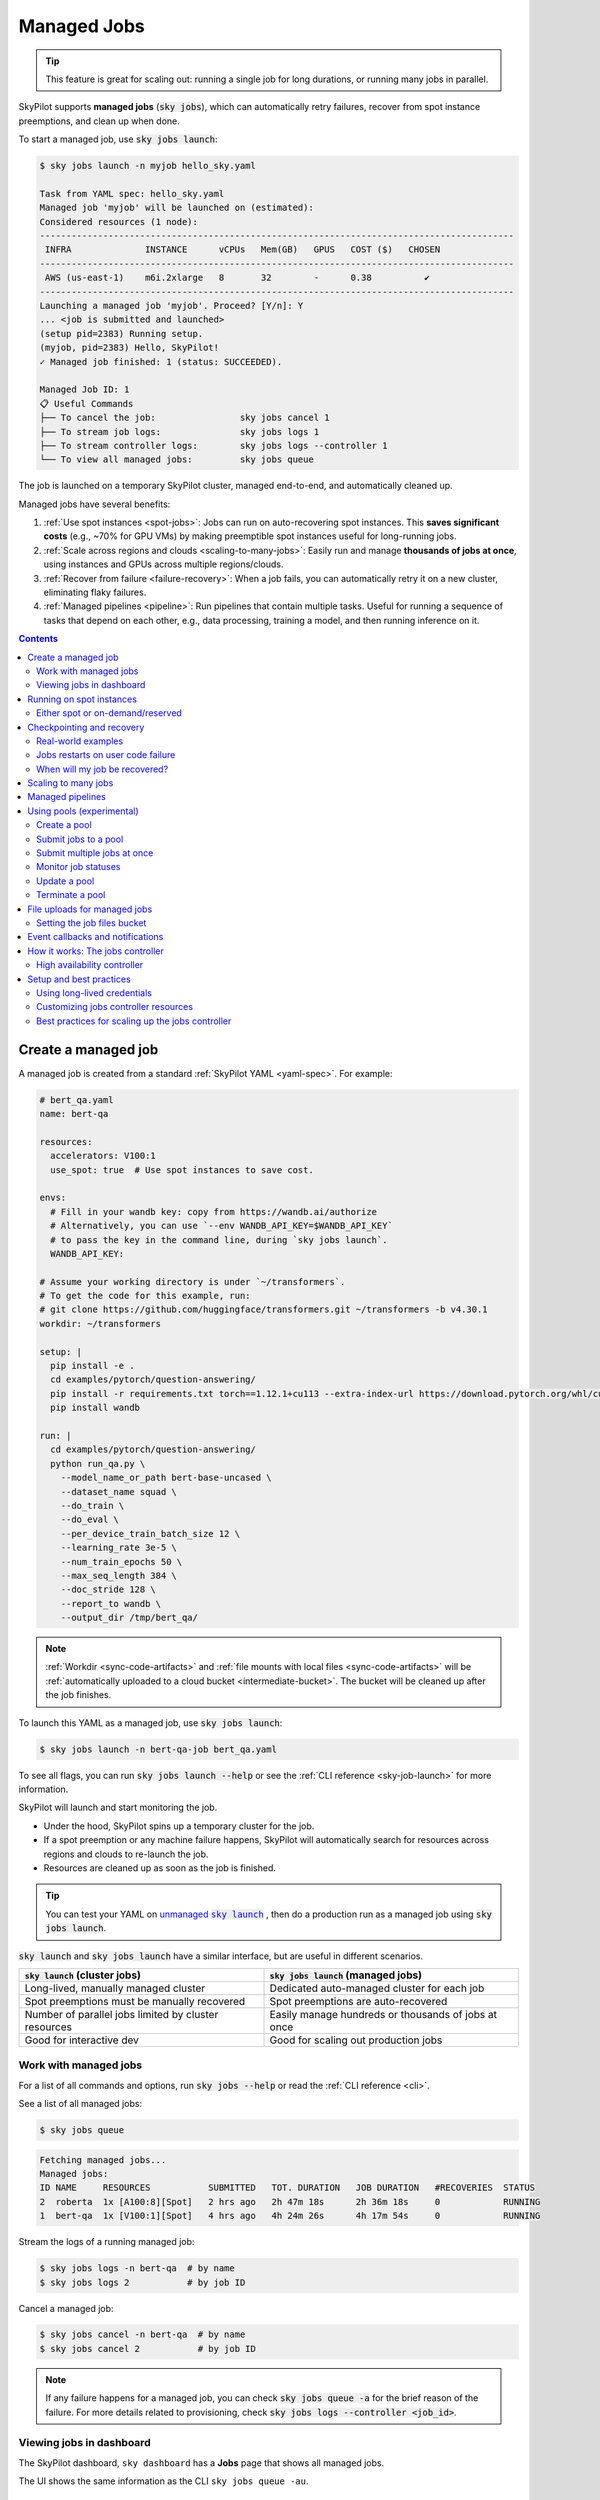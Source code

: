 .. _managed-jobs:

Managed Jobs
============

.. tip::

  This feature is great for scaling out: running a single job for long durations, or running many jobs in parallel.

SkyPilot supports **managed jobs** (:code:`sky jobs`), which can automatically retry failures, recover from spot instance preemptions, and clean up when done.

To start a managed job, use :code:`sky jobs launch`:

.. code-block:: console

  $ sky jobs launch -n myjob hello_sky.yaml

  Task from YAML spec: hello_sky.yaml
  Managed job 'myjob' will be launched on (estimated):
  Considered resources (1 node):
  ------------------------------------------------------------------------------------------
   INFRA              INSTANCE      vCPUs   Mem(GB)   GPUS   COST ($)   CHOSEN
  ------------------------------------------------------------------------------------------
   AWS (us-east-1)    m6i.2xlarge   8       32        -      0.38          ✔
  ------------------------------------------------------------------------------------------
  Launching a managed job 'myjob'. Proceed? [Y/n]: Y
  ... <job is submitted and launched>
  (setup pid=2383) Running setup.
  (myjob, pid=2383) Hello, SkyPilot!
  ✓ Managed job finished: 1 (status: SUCCEEDED).

  Managed Job ID: 1
  📋 Useful Commands
  ├── To cancel the job:                sky jobs cancel 1
  ├── To stream job logs:               sky jobs logs 1
  ├── To stream controller logs:        sky jobs logs --controller 1
  └── To view all managed jobs:         sky jobs queue

The job is launched on a temporary SkyPilot cluster, managed end-to-end, and automatically cleaned up.

Managed jobs have several benefits:

#. :ref:`Use spot instances <spot-jobs>`: Jobs can run on auto-recovering spot instances. This **saves significant costs** (e.g., ~70\% for GPU VMs) by making preemptible spot instances useful for long-running jobs.
#. :ref:`Scale across regions and clouds <scaling-to-many-jobs>`: Easily run and manage **thousands of jobs at once**, using instances and GPUs across multiple regions/clouds.
#. :ref:`Recover from failure <failure-recovery>`: When a job fails, you can automatically retry it on a new cluster, eliminating flaky failures.
#. :ref:`Managed pipelines <pipeline>`: Run pipelines that contain multiple tasks.
   Useful for running a sequence of tasks that depend on each other, e.g., data
   processing, training a model, and then running inference on it.


.. contents:: Contents
   :local:
   :backlinks: none


.. _managed-job-quickstart:

Create a managed job
--------------------

A managed job is created from a standard :ref:`SkyPilot YAML <yaml-spec>`. For example:

.. code-block:: yaml

  # bert_qa.yaml
  name: bert-qa

  resources:
    accelerators: V100:1
    use_spot: true  # Use spot instances to save cost.

  envs:
    # Fill in your wandb key: copy from https://wandb.ai/authorize
    # Alternatively, you can use `--env WANDB_API_KEY=$WANDB_API_KEY`
    # to pass the key in the command line, during `sky jobs launch`.
    WANDB_API_KEY:

  # Assume your working directory is under `~/transformers`.
  # To get the code for this example, run:
  # git clone https://github.com/huggingface/transformers.git ~/transformers -b v4.30.1
  workdir: ~/transformers

  setup: |
    pip install -e .
    cd examples/pytorch/question-answering/
    pip install -r requirements.txt torch==1.12.1+cu113 --extra-index-url https://download.pytorch.org/whl/cu113
    pip install wandb

  run: |
    cd examples/pytorch/question-answering/
    python run_qa.py \
      --model_name_or_path bert-base-uncased \
      --dataset_name squad \
      --do_train \
      --do_eval \
      --per_device_train_batch_size 12 \
      --learning_rate 3e-5 \
      --num_train_epochs 50 \
      --max_seq_length 384 \
      --doc_stride 128 \
      --report_to wandb \
      --output_dir /tmp/bert_qa/

.. note::

  :ref:`Workdir <sync-code-artifacts>` and :ref:`file mounts with local files <sync-code-artifacts>` will be :ref:`automatically uploaded to a cloud bucket <intermediate-bucket>`.
  The bucket will be cleaned up after the job finishes.

To launch this YAML as a managed job, use :code:`sky jobs launch`:

.. code-block:: console

  $ sky jobs launch -n bert-qa-job bert_qa.yaml

To see all flags, you can run :code:`sky jobs launch --help` or see the :ref:`CLI reference <sky-job-launch>` for more information.

SkyPilot will launch and start monitoring the job.

- Under the hood, SkyPilot spins up a temporary cluster for the job.
- If a spot preemption or any machine failure happens, SkyPilot will automatically search for resources across regions and clouds to re-launch the job.
- Resources are cleaned up as soon as the job is finished.

.. tip::
   You can test your YAML on |unmanaged sky launch|_ , then do a production run as a managed job using :code:`sky jobs launch`.

.. https://stackoverflow.com/a/4836544
.. |unmanaged sky launch| replace:: unmanaged :code:`sky launch`
.. _unmanaged sky launch: ../getting-started/quickstart.html

:code:`sky launch` and :code:`sky jobs launch` have a similar interface, but are useful in different scenarios.

.. list-table::
   :header-rows: 1

   * - :code:`sky launch` (cluster jobs)
     - :code:`sky jobs launch` (managed jobs)
   * - Long-lived, manually managed cluster
     - Dedicated auto-managed cluster for each job
   * - Spot preemptions must be manually recovered
     - Spot preemptions are auto-recovered
   * - Number of parallel jobs limited by cluster resources
     - Easily manage hundreds or thousands of jobs at once
   * - Good for interactive dev
     - Good for scaling out production jobs


Work with managed jobs
~~~~~~~~~~~~~~~~~~~~~~

For a list of all commands and options, run :code:`sky jobs --help` or read the :ref:`CLI reference <cli>`.

See a list of all managed jobs:

.. code-block:: console

  $ sky jobs queue

.. code-block:: console

  Fetching managed jobs...
  Managed jobs:
  ID NAME     RESOURCES           SUBMITTED   TOT. DURATION   JOB DURATION   #RECOVERIES  STATUS
  2  roberta  1x [A100:8][Spot]   2 hrs ago   2h 47m 18s      2h 36m 18s     0            RUNNING
  1  bert-qa  1x [V100:1][Spot]   4 hrs ago   4h 24m 26s      4h 17m 54s     0            RUNNING

Stream the logs of a running managed job:

.. code-block:: console

  $ sky jobs logs -n bert-qa  # by name
  $ sky jobs logs 2           # by job ID

Cancel a managed job:

.. code-block:: console

  $ sky jobs cancel -n bert-qa  # by name
  $ sky jobs cancel 2           # by job ID

.. note::
  If any failure happens for a managed job, you can check :code:`sky jobs queue -a` for the brief reason
  of the failure. For more details related to provisioning, check :code:`sky jobs logs --controller <job_id>`.


Viewing jobs in dashboard
~~~~~~~~~~~~~~~~~~~~~~~~~

The SkyPilot dashboard, ``sky dashboard`` has a **Jobs** page that shows all managed jobs.


.. image:: ../images/dashboard-managed-jobs.png
  :width: 800
  :alt: Managed jobs dashboard

The UI shows the same information as the CLI ``sky jobs queue -au``.


.. _spot-jobs:

Running on spot instances
-------------------------

Managed jobs can run on spot instances, and preemptions are auto-recovered by SkyPilot.

To run on spot instances, use :code:`sky jobs launch --use-spot`, or specify :code:`use_spot: true` in your SkyPilot YAML.

.. code-block:: yaml

  name: spot-job

  resources:
    accelerators: A100:8
    use_spot: true

  run: ...

.. tip::
   Spot instances are cloud VMs that may be "preempted".
   The cloud provider can forcibly shut down the underlying VM and remove your access to it, interrupting the job running on that instance.

   In exchange, spot instances are significantly cheaper than normal instances that are not subject to preemption (so-called "on-demand" instances).
   Depending on the cloud and VM type, spot instances can be 70-90% cheaper.

SkyPilot automatically finds available spot instances across regions and clouds to maximize availability.
Any spot preemptions are automatically handled by SkyPilot without user intervention.

.. note::
   By default, a job will be restarted from scratch after each preemption recovery.
   To avoid redoing work after recovery, implement :ref:`checkpointing and recovery <checkpointing>`.
   Your application code can checkpoint its progress periodically to a :ref:`mounted cloud bucket <sky-storage>`. The program can then reload the latest checkpoint when restarted.

Here is :ref:`an example of a training job <bert>` failing over different regions across AWS and GCP.

.. image:: https://i.imgur.com/Vteg3fK.gif
  :width: 600
  :alt: GIF for BERT training on Spot V100
  :align: center

Quick comparison between *managed spot jobs* vs. *launching unmanaged spot clusters*:

.. list-table::
   :widths: 30 18 12 35
   :header-rows: 1

   * - Command
     - Managed?
     - SSH-able?
     - Best for
   * - :code:`sky jobs launch --use-spot`
     - Yes, preemptions are auto-recovered
     - No
     - Scaling out long-running jobs (e.g., data processing, training, batch inference)
   * - :code:`sky launch --use-spot`
     - No, preemptions are not handled
     - Yes
     - Interactive dev on spot instances (especially for hardware with low preemption rates)


Either spot or on-demand/reserved
~~~~~~~~~~~~~~~~~~~~~~~~~~~~~~~~~

By default, on-demand instances will be used (not spot instances). To use spot instances, you must specify :code:`--use-spot` on the command line or :code:`use_spot: true` in your SkyPilot YAML.

However, you can also tell SkyPilot to use **both spot instance and on-demand instances**, depending on availability. In your SkyPilot YAML, use ``any_of`` to specify either spot or on-demand/reserved instances as
candidate resources for a job. See documentation :ref:`here
<multiple-resources>` for more details.

.. code-block:: yaml

  resources:
    accelerators: A100:8
    any_of:
      - use_spot: true
      - use_spot: false

In this example, SkyPilot will choose the cheapest resource to use, which almost certainly
will be spot instances. If spot instances are not available, SkyPilot will fall back to launching on-demand/reserved instances.


.. _checkpointing:

Checkpointing and recovery
--------------------------

To recover quickly from spot instance preemptions, a cloud bucket is typically needed to store the job's states (e.g., model checkpoints). Any data on disk that is not stored inside a cloud bucket will be lost during the recovery process.

Below is an example of mounting a bucket to :code:`/checkpoint`:

.. code-block:: yaml

  file_mounts:
    /checkpoint:
      name: # NOTE: Fill in your bucket name
      mode: MOUNT_CACHED # or MOUNT

To learn more about the different modes, see :ref:`SkyPilot bucket mounting <sky-storage>` and :ref:`high-performance training <training-guide>`.

Real-world examples
~~~~~~~~~~~~~~~~~~~

See the :ref:`Model training guide <training-guide>` for more training examples and best practices.



.. _failure-recovery:

Jobs restarts on user code failure
~~~~~~~~~~~~~~~~~~~~~~~~~~~~~~~~~~

Preemptions or hardware failures will be auto-recovered, but **by default, user code failures (non-zero exit codes) are not auto-recovered**.

In some cases, you may want a job to automatically restart even if it fails in application code. For instance, if a training job crashes due to an NVIDIA driver issue or NCCL timeout, it should be recovered. To specify this, you
can set :code:`max_restarts_on_errors` in :code:`resources.job_recovery` in the :ref:`SkyPilot YAML <yaml-spec>`.

.. code-block:: yaml

  resources:
    accelerators: A100:8
    job_recovery:
      # Restart the job up to 3 times on user code errors.
      max_restarts_on_errors: 3

This will restart the job, up to 3 times (for a total of 4 attempts), if your code has any non-zero exit code. Each restart runs on a newly provisioned temporary cluster.


When will my job be recovered?
~~~~~~~~~~~~~~~~~~~~~~~~~~~~~~

Here's how various kinds of failures will be handled by SkyPilot:

.. list-table::
   :widths: 1 2
   :header-rows: 0

   * - User code fails (:code:`setup` or :code:`run` commands have non-zero exit code):
     - If :code:`max_restarts_on_errors` is set, restart up to that many times. If :code:`max_restarts_on_errors` is not set, or we run out of restarts, set the job to :code:`FAILED` or :code:`FAILED_SETUP`.
   * - Instances are preempted or underlying hardware fails:
     - Tear down the old temporary cluster and provision a new one in another region, then restart the job.
   * - Can't find available resources due to cloud quota or capacity restrictions:
     - Try other regions and other clouds indefinitely until resources are found.
   * - Cloud config/auth issue or invalid job configuration:
     - Mark the job as :code:`FAILED_PRECHECKS` and exit. Won't be retried.

To see the logs of user code (:code:`setup` or :code:`run` commands), use :code:`sky jobs logs <job_id>`. If there is a provisioning or recovery issue, you can see the provisioning logs by running :code:`sky jobs logs --controller <job_id>`.

.. tip::
  Under the hood, SkyPilot uses a "controller" to provision, monitor, and recover the underlying temporary clusters. See :ref:`jobs-controller`.


.. _scaling-to-many-jobs:

Scaling to many jobs
--------------------

You can easily manage dozens, hundreds, or thousands of managed jobs at once. This is a great fit for batch jobs such as **data processing**, **batch inference**, or **hyperparameter sweeps**. To see an example launching many jobs in parallel, see :ref:`many-jobs`.

.. TODO(cooperc): code block or dashboard showcasing UX of many jobs (thousand-scale)

To increase the maximum number of jobs that can run at once, see :ref:`jobs-controller-sizing`.


.. _pipeline:

Managed pipelines
-----------------

A pipeline is a managed job that contains a sequence of tasks running one after another.

This is useful for running a sequence of tasks that depend on each other, e.g., training a model and then running inference on it.
Different tasks can have different resource requirements to use appropriate per-task resources, which saves costs, while  keeping the burden of managing the tasks off the user.

.. note::
  In other words, a managed job is either a single task or a pipeline of tasks. All managed jobs are submitted by :code:`sky jobs launch`.

To run a pipeline, specify the sequence of tasks in a YAML file. Here is an example:

.. code-block:: yaml

  name: pipeline

  ---

  name: train

  resources:
    accelerators: V100:8
    any_of:
      - use_spot: true
      - use_spot: false

  file_mounts:
    /checkpoint:
      name: train-eval # NOTE: Fill in your bucket name
      mode: MOUNT

  setup: |
    echo setup for training

  run: |
    echo run for training
    echo save checkpoints to /checkpoint

  ---

  name: eval

  resources:
    accelerators: T4:1
    use_spot: false

  file_mounts:
    /checkpoint:
      name: train-eval # NOTE: Fill in your bucket name
      mode: MOUNT

  setup: |
    echo setup for eval

  run: |
    echo load trained model from /checkpoint
    echo eval model on test set


The YAML above defines a pipeline with two tasks. The first :code:`name:
pipeline` names the pipeline. The first task has name :code:`train` and the
second task has name :code:`eval`. The tasks are separated by a line with three
dashes :code:`---`. Each task has its own :code:`resources`, :code:`setup`, and
:code:`run` sections. Tasks are executed sequentially. If a task fails, later tasks are skipped.

To pass data between the tasks, use a shared file mount. In this example, the :code:`train` task writes its output to the :code:`/checkpoint` file mount, which the :code:`eval` task is then able to read from.

To submit the pipeline, the same command :code:`sky jobs launch` is used. The pipeline will be automatically launched and monitored by SkyPilot. You can check the status of the pipeline with :code:`sky jobs queue` or :code:`sky dashboard`.

.. code-block:: console

  $ sky jobs launch -n pipeline pipeline.yaml

  $ sky jobs queue

  Fetching managed job statuses...
  Managed jobs
  In progress jobs: 1 RECOVERING
  ID  TASK  NAME      REQUESTED                    SUBMITTED    TOT. DURATION  JOB DURATION  #RECOVERIES  STATUS
  8         pipeline  -                            50 mins ago  47m 45s        -             1            RECOVERING
   ↳  0     train     1x [V100:8][Spot|On-demand]  50 mins ago  47m 45s        -             1            RECOVERING
   ↳  1     eval      1x [T4:1]                    -            -              -             0            PENDING

.. note::

  The :code:`$SKYPILOT_TASK_ID` environment variable is also available in the :code:`run` section of each task. It is unique for each task in the pipeline.
  For example, the :code:`$SKYPILOT_TASK_ID` for the :code:`eval` task above is:
  "sky-managed-2022-10-06-05-17-09-750781_pipeline_eval_8-1".


.. _pool:

Using pools (experimental)
--------------------------

.. warning::

  Pools are currently in alpha so some features are not currently supported:

  - Pools does not currently support heterogeneous clusters (e.g., mixed H100 and H200 workers)
  - Pools does not currently support multiple jobs running concurrently on the same worker

SkyPilot supports spawning a **pool** for launching many jobs that share the same environment — for example, batch inference or large-scale data processing.

The pool consists of multiple individual **workers**, each of which is a SkyPilot cluster instance with identical configuration and setup. All workers in the pool are provisioned with the same environment, ensuring consistency across jobs and reducing launch overhead.

Workers in the pool are **reused** across job submissions, avoiding repeated setup and **saving cold start time**. This is ideal for workloads where many jobs need to run with the same software environment and dependencies.


.. tip::

  To get started with pools, use the nightly build of SkyPilot: :code:`pip install -U skypilot-nightly`

Create a pool
~~~~~~~~~~~~~

Here is a simple example of creating a pool:

.. code-block:: yaml
  :emphasize-lines: 2-4

  # pool.yaml
  pool:
    # Specify the number of workers in the pool.
    workers: 3

  resources:
    # Specify the resources for each worker.
    accelerators: H100

  file_mounts:
    /my-data:
      source: s3://my-dataset/
      mode: MOUNT

  setup: |
    # Setup commands for all workers
    echo "Setup complete!"

Notice that the :code:`pool` section is the only difference from a normal SkyPilot YAML.
To specify the number of workers in the pool, use the :code:`workers` field under :code:`pool`.
When creating a pool, the :code:`run` section is ignored.

The setup commands **must not be blocking**. If a long-running server is required, it should be launched in the background. The :code:`setsid` command ensures that setup processes are not terminated when the shell exits. An example using vLLM server is shown below:

.. code-block:: yaml

  setup: |
    # Start a long-running vLLM server in the background
    setsid bash -c "vllm serve $MODEL_NAME > ./vllm.log 2>&1" > /dev/null 2>&1 &

To create a pool, use :code:`sky jobs pool apply`:

.. code-block:: console

  $ sky jobs pool apply -p gpu-pool pool.yaml
  YAML to run: pool.yaml
  Pool spec:
  Worker policy:  Fixed-size (3 workers)

  Each pool worker will use the following resources (estimated):
  Considered resources (1 node):
  -------------------------------------------------------------------------------------------------------
  INFRA                 INSTANCE                         vCPUs   Mem(GB)   GPUS     COST ($)   CHOSEN
  -------------------------------------------------------------------------------------------------------
  Nebius (eu-north1)    gpu-h100-sxm_1gpu-16vcpu-200gb   16      200       H100:1   2.95          ✔
  Nebius (eu-north1)    gpu-h200-sxm_1gpu-16vcpu-200gb   16      200       H200:1   3.50
  GCP (us-central1-a)   a3-highgpu-1g                    26      234       H100:1   5.38
  -------------------------------------------------------------------------------------------------------
  Applying config to pool 'gpu-pool'. Proceed? [Y/n]:
  Launching controller for 'gpu-pool'...
  ...
  ⚙︎ Job submitted, ID: 1

  Pool name: gpu-pool
  📋 Useful Commands
  ├── To submit jobs to the pool: sky jobs launch --pool gpu-pool <yaml_file>
  ├── To submit multiple jobs:    sky jobs launch --pool gpu-pool --num-jobs 10 <yaml_file>
  ├── To check the pool status:   sky jobs pool status gpu-pool
  └── To terminate the pool:      sky jobs pool down gpu-pool

  ✓ Successfully created pool 'gpu-pool'.

The pool will be created in the background. You can submit jobs to this pool immediately. If there aren't any workers ready to run the jobs yet, the jobs will wait in the PENDING state.
Jobs will start automatically once some worker is provisioned and ready to run.

Submit jobs to a pool
~~~~~~~~~~~~~~~~~~~~~

To submit jobs to the pool, create a job YAML file:

.. code-block:: yaml

  # job.yaml
  name: simple-workload

  # Specify the resources requirements for the job.
  # This should be the same as the resources configuration in the pool YAML.
  resources:
    accelerators: {H100:1, H200:1}

  run: |
    nvidia-smi

This indicates that the job (1) requires the specified :code:`resources` to run, and (2) executes the given :code:`run` command when dispatched to a worker. Then, use :code:`sky jobs launch -p <pool-name>` to submit jobs to the pool:

.. code-block:: console

  $ sky jobs launch -p gpu-pool job.yaml
  YAML to run: job.yaml
  Submitting to pool 'gpu-pool' with 1 job.
  Managed job 'simple-workload' will be launched on (estimated):
  Use resources from pool 'gpu-pool': 1x[H200:1, H100:1].
  Launching a managed job 'simple-workload'. Proceed? [Y/n]: Y
  Launching managed job 'simple-workload' (rank: 0) from jobs controller...
  ...
  ⚙︎ Job submitted, ID: 2
  ├── Waiting for task resources on 1 node.
  └── Job started. Streaming logs... (Ctrl-C to exit log streaming; job will not be killed)
  (simple-workload, pid=4150) Thu Aug 14 18:49:05 2025
  (simple-workload, pid=4150) +-----------------------------------------------------------------------------------------+
  (simple-workload, pid=4150) | NVIDIA-SMI 570.172.08             Driver Version: 570.172.08     CUDA Version: 12.8     |
  (simple-workload, pid=4150) |-----------------------------------------+------------------------+----------------------+
  (simple-workload, pid=4150) | GPU  Name                 Persistence-M | Bus-Id          Disp.A | Volatile Uncorr. ECC |
  (simple-workload, pid=4150) | Fan  Temp   Perf          Pwr:Usage/Cap |           Memory-Usage | GPU-Util  Compute M. |
  (simple-workload, pid=4150) |                                         |                        |               MIG M. |
  (simple-workload, pid=4150) |=========================================+========================+======================|
  (simple-workload, pid=4150) |   0  NVIDIA H100 80GB HBM3          On  |   00000000:0F:00.0 Off |                    0 |
  (simple-workload, pid=4150) | N/A   29C    P0             69W /  700W |       0MiB /  81559MiB |      0%      Default |
  (simple-workload, pid=4150) |                                         |                        |             Disabled |
  (simple-workload, pid=4150) +-----------------------------------------+------------------------+----------------------+
  (simple-workload, pid=4150)
  (simple-workload, pid=4150) +-----------------------------------------------------------------------------------------+
  (simple-workload, pid=4150) | Processes:                                                                              |
  (simple-workload, pid=4150) |  GPU   GI   CI              PID   Type   Process name                        GPU Memory |
  (simple-workload, pid=4150) |        ID   ID                                                               Usage      |
  (simple-workload, pid=4150) |=========================================================================================|
  (simple-workload, pid=4150) |  No running processes found                                                             |
  (simple-workload, pid=4150) +-----------------------------------------------------------------------------------------+
  ✓ Job finished (status: SUCCEEDED).
  ✓ Managed job finished: 2 (status: SUCCEEDED).

The job will be launched on one of the available workers in the pool.

.. note::

  Currently, each worker is **exclusively occupied** by a single managed job at a time, so the :code:`resources` specified in the job YAML should match those used in the pool YAML. Support for running multiple jobs concurrently on the same worker will be added in the future.

Submit multiple jobs at once
~~~~~~~~~~~~~~~~~~~~~~~~~~~~

Pools support a :code:`--num-jobs` flag to conveniently submit multiple jobs at once.
Each job will be assigned a unique environment variable :code:`$SKYPILOT_JOB_RANK`, which can be used to determine the job partition.

For example, if you have 1000 prompts to evaluate, each job can process prompts with sequence numbers
:code:`$SKYPILOT_JOB_RANK * 100` to :code:`($SKYPILOT_JOB_RANK + 1) * 100`.

Here is a simple example:

.. code-block:: yaml

  # batch-job.yaml
  name: batch-workload

  resources:
    accelerators: {H100:1, H200:1}

  run: |
    echo "Job rank: $SKYPILOT_JOB_RANK"
    echo "Processing prompts from $(($SKYPILOT_JOB_RANK * 100)) to $((($SKYPILOT_JOB_RANK + 1) * 100))"
    # Actual business logic here...
    echo "Job $SKYPILOT_JOB_RANK finished"

Use the following command to submit them to the pool:

.. code-block:: console

  $ sky jobs launch -p gpu-pool --num-jobs 10 batch-job.yaml
  YAML to run: batch-job.yaml
  Submitting to pool 'gpu-pool' with 10 jobs.
  Managed job 'batch-workload' will be launched on (estimated):
  Use resources from pool 'gpu-pool': 1x[H200:1, H100:1].
  Launching 10 managed jobs 'batch-workload'. Proceed? [Y/n]: Y
  Launching managed job 'batch-workload' (rank: 0) from jobs controller...
  ...
  Launching managed job 'batch-workload' (rank: 9) from jobs controller...
  Jobs submitted with IDs: 3,4,5,6,7,8,9,10,11,12.
  📋 Useful Commands
  ├── To stream job logs:                 sky jobs logs <job-id>
  ├── To stream controller logs:          sky jobs logs --controller <job-id>
  └── To cancel all jobs on the pool:     sky jobs cancel --pool gpu-pool

Note that the maximum concurrency is limited by the number of workers in the pool.
To enable more jobs to run simultaneously, increase the number of workers when creating the pool.

There are several things to note when submitting to a pool:

- Any :code:`setup` commands or file mounts in the YAML are ignored.
- The :code:`resources` requirements are still respected. This should be the same as the ones used in the pool YAML.
- The :code:`run` command is executed for the job.

Monitor job statuses
~~~~~~~~~~~~~~~~~~~~~

You can use the job page in the dashboard to monitor the job status.

.. image:: ../images/pool-dashboard.png
  :width: 100%
  :align: center

In this example, we submit 10 jobs with IDs from 3 to 12.
Only one worker is currently ready due to a resource availability issue, but the pool continues to request additional workers in the background.

Since each job requires **the entire worker cluster**, the number of concurrent jobs is limited to the number of workers. Additional jobs will remain in the **PENDING** state until a worker becomes available.

As a result, except for the 5 completed jobs, 1 job is running on the available worker, while the remaining 4 are in the PENDING state, waiting for the previous job to finish.

Clicking on the pool name will show detailed information about the pool, including its resource specification, status of each worker node, and any job currently running on it:

.. image:: ../images/pool-details.png
  :width: 100%
  :align: center

In this example, one worker is ready in Nebius, and another is currently provisioning.
The ready worker is running the managed job with ID 10.
The **Worker Details** section displays the current resource summary of the pool, while the **Jobs** section shows a live snapshot of all jobs associated with this pool, including their statuses and job IDs.

.. tip::

  You can use :code:`sky jobs cancel -p gpu-pool` to cancel all jobs currently running or pending on the pool.

Update a pool
~~~~~~~~~~~~~

You can update the pool configuration with the following command:

.. code-block:: yaml
  :emphasize-lines: 3

  # new-pool.yaml
  pool:
    workers: 10

  resources:
    accelerators: {H100:1, H200:1}

  file_mounts:
    /my-data-2:
      source: s3://my-dataset-2/
      mode: MOUNT

  setup: |
    # Setup commands for all workers
    echo "Setup complete!"

.. code-block:: console

  $ sky jobs pool apply -p gpu-pool new-pool.yaml

The :code:`sky jobs pool apply` command can be used to update the configuration of an existing pool with the same name.
In this example, it updates the number of workers in the pool to 10.
If no such pool exists, it will create a new one; this is equivalent to the behavior demonstrated in the previous example.

Pools will automatically detect changes in the worker configuration. If only the pool configuration (e.g. number of workers) is changed, the pool will be updated in place to reuse the previous workers; otherwise, if the setup, file mounts, workdir, or resources configuration is changed, new worker clusters will be created and the old ones will be terminated gradually.

You can also update the number of workers in a pool without a YAML file by using the :code:`--workers` flag:

.. code-block:: console

  $ sky jobs pool apply -p gpu-pool --workers 10

.. note::

  If there is a :code:`workdir` or :code:`file_mounts` field in the worker configuration, workers will always be recreated when the pool is updated. This is to respect any data changes in them.

Terminate a pool
~~~~~~~~~~~~~~~~

After usage, the pool can be terminated with :code:`sky jobs pool down`:

.. code-block:: console

  $ sky jobs pool down gpu-pool
  Terminating pool(s) 'gpu-pool'. Proceed? [Y/n]:
  Pool 'gpu-pool' is scheduled to be terminated.

The pool will be torn down in the background, and any remaining resources will be automatically cleaned up.

.. admonition:: Coming Soon

  Some improved features are under development and will be available soon:

  - **Autoscaling**: Automatically scale down to 0 workers when idle, and scale up when new jobs are submitted.
  - **Multi-job per worker**: Support for running multiple jobs concurrently on the same worker.
  - **Fractional GPU support**: Allow jobs to request and share fractional GPU resources.


File uploads for managed jobs
-----------------------------

For managed jobs, SkyPilot uses an intermediate bucket to store files used in the task, such as local :code:`file_mounts` and the :code:`workdir`.

If you do not configure a bucket, SkyPilot will automatically create a temporary bucket named :code:`skypilot-filemounts-{username}-{run_id}` for each job launch. SkyPilot automatically deletes the bucket after the job completes.

**Object store access is not necessary to use managed jobs.** If cloud object storage is not available (e.g., Kubernetes deployments), SkyPilot automatically falls back to a two-hop upload that copies files to the jobs controller and then downloads them to the jobs. 

.. tip::

  To force disable using cloud buckets even when available, set :ref:`jobs.force_disable_cloud_bucket <config-yaml-jobs-force-disable-cloud-bucket>` in your config:

  .. code-block:: yaml

    # ~/.sky/config.yaml
    jobs:
      force_disable_cloud_bucket: true

.. _intermediate-bucket:

Setting the job files bucket
~~~~~~~~~~~~~~~~~~~~~~~~~~~~

If you want to use a pre-provisioned bucket for storing intermediate files, set :code:`jobs.bucket` in :code:`~/.sky/config.yaml`:

.. code-block:: yaml

  # ~/.sky/config.yaml
  jobs:
    bucket: s3://my-bucket  # Supports s3://, gs://, https://<azure_storage_account>.blob.core.windows.net/<container>, r2://, cos://<region>/<bucket>


If you choose to specify a bucket, ensure that the bucket already exists and that you have the necessary permissions.

When using a pre-provisioned intermediate bucket with :code:`jobs.bucket`, SkyPilot creates job-specific directories under the bucket root to store files. They are organized in the following structure:

.. code-block:: text

  # cloud bucket, s3://my-bucket/ for example
  my-bucket/
  ├── job-15891b25/            # Job-specific directory
  │   ├── local-file-mounts/   # Files from local file mounts
  │   ├── tmp-files/           # Temporary files
  │   └── workdir/             # Files from workdir
  └── job-cae228be/            # Another job's directory
      ├── local-file-mounts/
      ├── tmp-files/
      └── workdir/

When using a custom bucket (:code:`jobs.bucket`), the job-specific directories (e.g., :code:`job-15891b25/`) created by SkyPilot are removed when the job completes.

.. tip::
  Multiple users can share the same intermediate bucket. Each user's jobs will have their own unique job-specific directories, ensuring that files are kept separate and organized.


Event callbacks and notifications
---------------------------------

Get Slack notifications when your managed jobs start, succeed, or fail.

**Quick Start:**

.. code-block:: yaml

  name: my-training-job
  
  envs:
    SLACK_WEBHOOK_URL: ${SLACK_WEBHOOK_URL}
  
  run: |
    echo "Training model..."
    # Your training code here
  
  event_callback:
    - slack:
        webhook_url: ${SLACK_WEBHOOK_URL}

**Setup:** Create a Slack webhook, then:

.. code-block:: bash

   export SLACK_WEBHOOK_URL="your-webhook-url"
   sky jobs launch --env SLACK_WEBHOOK_URL my-training-job.yaml

You'll get notifications when the job starts, succeeds, or fails.

.. dropdown:: How to create a Slack webhook
   :animate: fade-in

   **Step 1: Create a Slack App**

   1. Go to https://api.slack.com/apps and click "Create New App"
   2. Choose "From scratch"
   3. Give your app a name (e.g., "SkyPilot Notifications") 
   4. Select your Slack workspace

   **Step 2: Enable Incoming Webhooks**

   1. In your app settings, go to "Incoming Webhooks" in the left sidebar
   2. Toggle "Activate Incoming Webhooks" to On
   3. Click "Add New Webhook to Workspace"
   4. Choose the channel where you want notifications (e.g., #general, #ml-jobs)
   5. Click "Allow"

   **Step 3: Copy Your Webhook URL**

   1. You'll see a webhook URL like: ``https://hooks.slack.com/services/T00000000/B00000000/XXXXXXXXXXXXXXXXXXXXXXXX``
   2. Copy this URL and use it as your ``SLACK_WEBHOOK_URL``

**Customization options:**

.. code-block:: yaml

  event_callback:
    - slack:
        webhook_url: ${SLACK_WEBHOOK_URL}
        username: "ML Bot"                    # Optional: custom bot name
        channel: "#ml-jobs"                   # Optional: specific channel  
        notify_on: ["FAILED", "SUCCEEDED"]    # Optional: filter statuses
        message: "{EMOJI} {TASK_NAME} is {JOB_STATUS}"  # Optional: custom message

**Multiple services:** Replace ``slack:`` with ``discord:`` for Discord, or use both in a list.

.. dropdown:: Advanced: Custom bash scripts
   :animate: fade-in

   For advanced customization, you can write custom bash scripts instead of using built-in handlers:

   .. code-block:: yaml

     name: custom-notification-job
     
     envs:
       SLACK_WEBHOOK_URL: ${SLACK_WEBHOOK_URL}
     
     run: |
       echo "Running custom job..."
       # Your job code here
     
     # Custom bash script with full control
     event_callback: |
       curl -X POST "$SLACK_WEBHOOK_URL" \
         -H 'Content-type: application/json' \
         --data "{
           \"text\": \"🚀 Custom notification: $JOB_STATUS\",
           \"blocks\": [
             {
               \"type\": \"section\",
               \"text\": {
                 \"type\": \"mrkdwn\",
                 \"text\": \"*Status:* \`$JOB_STATUS\`\\n*Job:* $TASK_NAME\\n*Cluster:* $CLUSTER_NAME\"
               }
             }
           ]
         }"

   **Available environment variables:**

   - ``$JOB_STATUS`` - Current status (STARTING, RUNNING, SUCCEEDED, FAILED, etc.)
   - ``$JOB_ID`` - Unique job identifier
   - ``$TASK_ID`` - Task ID within the job
   - ``$TASK_NAME`` - Name of the task
   - ``$CLUSTER_NAME`` - Name of the cluster running the job
   - ``$SKYPILOT_TASK_ID`` - SkyPilot's internal task ID
   - ``$SKYPILOT_TASK_IDS`` - All task IDs in the job
   - ``$EVENT_TYPE`` - Type of event (currently "Spot")

See ``examples/managed_jobs_notifications/`` for complete examples.


.. _jobs-controller:

How it works: The jobs controller
---------------------------------

The jobs controller is a small on-demand CPU VM or pod created by SkyPilot to manage all jobs.
It is automatically launched when the first managed job is submitted, and it is autostopped after it has been idle for 10 minutes (i.e., after all managed jobs finish and no new managed job is submitted in that duration).
Thus, **no user action is needed** to manage its lifecycle.

You can see the controller with :code:`sky status` and refresh its status by using the :code:`-r/--refresh` flag.

While the cost of the jobs controller is negligible (~$0.25/hour when running and less than $0.004/hour when stopped),
you can still tear it down manually with
:code:`sky down <job-controller-name>`, where the ``<job-controller-name>`` can be found in the output of :code:`sky status`.

.. note::
  Tearing down the jobs controller loses all logs and status information for the finished managed jobs. It is only allowed when there are no in-progress managed jobs to ensure no resource leakage.

To adjust the size of the jobs controller instance, see :ref:`jobs-controller-custom-resources`.

.. _managed-jobs-high-availability-controller:

High availability controller
~~~~~~~~~~~~~~~~~~~~~~~~~~~~

High availability mode ensures the controller for Managed Jobs remains resilient to failures by running it as a Kubernetes Deployment with automatic restarts and persistent storage. This helps maintain management capabilities even if the controller pod crashes or the node fails.

To enable high availability for Managed Jobs, simply set the ``high_availability`` flag to ``true`` under ``jobs.controller`` in your ``~/.sky/config.yaml``, and ensure the controller runs on Kubernetes:

.. code-block:: yaml
    :emphasize-lines: 4-5

    jobs:
      controller:
        resources:
          cloud: kubernetes
        high_availability: true

This will deploy the controller as a Kubernetes Deployment with persistent storage, allowing automatic recovery on failures. For prerequisites, setup steps, and recovery behavior, see the detailed page: :ref:`high-availability-controller`.


Setup and best practices
------------------------

.. _managed-jobs-creds:

Using long-lived credentials
~~~~~~~~~~~~~~~~~~~~~~~~~~~~

Since the :ref:`jobs controller <jobs-controller>` is a long-lived instance that will manage other cloud instances, it's best to **use static credentials that do not expire**. If a credential expires, it could leave the controller with no way to clean up a job, leading to expensive cloud instance leaks. For this reason, it's preferred to set up long-lived credential access, such as a ``~/.aws/credentials`` file on AWS, or a service account json key file on GCP.

To use long-lived static credentials for the jobs controller, just make sure the right credentials are in use by SkyPilot. They will be automatically uploaded to the jobs controller. **If you're already using local credentials that don't expire, no action is needed.**

To set up credentials:

- **AWS**: :ref:`Create a dedicated SkyPilot IAM user <dedicated-aws-user>` and use a static ``~/.aws/credentials`` file.
- **GCP**: :ref:`Create a GCP service account <gcp-service-account>` with a static JSON key file.
- **Other clouds**: Make sure you are using credentials that do not expire.

.. _jobs-controller-custom-resources:

Customizing jobs controller resources
~~~~~~~~~~~~~~~~~~~~~~~~~~~~~~~~~~~~~

You may want to customize the jobs controller resources for several reasons:

#. Increasing the maximum number of jobs that can be run concurrently, which is based on the controller's memory allocation. (Default: ~600, see :ref:`best practices <jobs-controller-sizing>`)
#. Use a lower-cost controller (if you have a low number of concurrent managed jobs).
#. Enforcing the jobs controller to run on a specific location. (Default: cheapest location)
#. Changing the disk_size of the jobs controller to store more logs. (Default: 50GB)

To achieve the above, you can specify custom configs in :code:`~/.sky/config.yaml` with the following fields:

.. code-block:: yaml

  jobs:
    # NOTE: these settings only take effect for a new jobs controller, not if
    # you have an existing one.
    controller:
      resources:
        # All configs below are optional.
        # Specify the location of the jobs controller.
        infra: gcp/us-central1
        # Bump cpus to allow more managed jobs to be launched concurrently. (Default: 4+)
        cpus: 8+
        # Bump memory to allow more managed jobs to be running at once.
        # By default, it scales with CPU (4x).
        memory: 64+
        # Specify the disk_size in GB of the jobs controller.
        disk_size: 100

The :code:`resources` field has the same spec as a normal SkyPilot job; see `here <https://docs.skypilot.co/en/latest/reference/yaml-spec.html>`__.

.. note::
  These settings will not take effect if you have an existing controller (either
  stopped or live).  For them to take effect, tear down the existing controller
  first, which requires all in-progress jobs to finish or be canceled.

To see your current jobs controller, use :code:`sky status`.

.. code-block:: console

  $ sky status --refresh

  Clusters
  NAME                          INFRA             RESOURCES                                  STATUS   AUTOSTOP  LAUNCHED
  my-cluster-1                  AWS (us-east-1)   1x(cpus=16, m6i.4xlarge, ...)              STOPPED  -         1 week ago
  my-other-cluster              GCP (us-central1) 1x(cpus=16, n2-standard-16, ...)           STOPPED  -         1 week ago
  sky-jobs-controller-919df126  AWS (us-east-1)   1x(cpus=4, m6i.xlarge, disk_size=50)       STOPPED  10m       1 day ago

  Managed jobs
  No in-progress managed jobs.

  Services
  No live services.

In this example, you can see the jobs controller (:code:`sky-jobs-controller-919df126`) is an m6i.xlarge on AWS, which is the default size.

To tear down the current controller, so that new resource config is picked up, use :code:`sky down`.

.. code-block:: console

  $ sky down sky-jobs-controller-919df126

  WARNING: Tearing down the managed jobs controller. Please be aware of the following:
   * All logs and status information of the managed jobs (output of `sky jobs queue`) will be lost.
   * No in-progress managed jobs found. It should be safe to terminate (see caveats above).
  To proceed, please type 'delete': delete
  Terminating cluster sky-jobs-controller-919df126...done.
  Terminating 1 cluster ━━━━━━━━━━━━━━━━━━━━━━━━━━━━━━━━━━━━━━━━ 100% 0:00:00

The next time you use :code:`sky jobs launch`, a new controller will be created with the updated resources.


.. _jobs-controller-sizing:

Best practices for scaling up the jobs controller
~~~~~~~~~~~~~~~~~~~~~~~~~~~~~~~~~~~~~~~~~~~~~~~~~

.. tip::
  For managed jobs, it's highly recommended to use :ref:`long-lived credentials for cloud authentication <managed-jobs-creds>`. This is so that the jobs controller credentials do not expire. This is particularly important in large production runs to avoid leaking resources.

The number of active jobs that the controller supports is based on the controller size. There are two limits that apply:

- **Actively launching job count**: limit is ``8 * floor((memory - 2GiB) / 3.59GiB)``, with a maximum of 512 jobs.
  A job counts towards this limit when it is first starting, launching instances, or recovering.

  - The default controller size has 16 GiB memory, meaning **24 jobs** can be actively launching at once.

- **Running job count**: limit is ``200 * floor((memory - 2GiB) / 3.59GiB)``, with a maximum of 2000 jobs.

  - The default controller size supports up to **600 jobs** running in parallel.

The default size is appropriate for most moderate use cases, but if you need to run hundreds or thousands of jobs at once, you should increase the controller size. Each additional ~3.6 GiB of controller memory adds capacity for 8 concurrent launches and 200 concurrently running jobs.

Increase CPU modestly as memory grows to keep controller responsiveness high, but note that the hard parallelism limits are driven by available memory.
A ratio of 4 GiB memory per CPU works well in our testing.

For absolute maximum parallelism, the following per-cloud configurations are recommended:

.. tab-set::

    .. tab-item:: AWS

        .. code-block:: yaml

            jobs:
              controller:
                resources:
                  infra: aws
                  cpus: 192
                  memory: 4x
                  disk_size: 500

    .. tab-item:: GCP

        .. code-block:: yaml

            jobs:
              controller:
                resources:
                  infra: gcp
                  cpus: 128
                  memory: 4x
                  disk_size: 500

    .. tab-item:: Azure

        .. code-block:: yaml

            jobs:
              controller:
                resources:
                  infra: azure
                  cpus: 96
                  memory: 4x
                  disk_size: 500

.. note::
  Remember to tear down your controller to apply these changes, as described above.

With this configuration, you can launch up to 512 jobs at once. Once the jobs are launched, up to 2000 jobs can be running in parallel.
